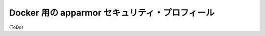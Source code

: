 .. -*- coding: utf-8 -*-
.. URL: https://docs.docker.com/engine/security/certificates/
.. SOURCE: https://github.com/docker/docker/blob/master/docs/security/certificates.md
   doc version: 1.10
      https://github.com/docker/docker/commits/master/docs/security/certificates.md
   doc version: 1.9
      https://github.com/docker/docker/commits/release/v1.9/docs/articles/certificates.md
.. check date: 2016/02/15
.. -------------------------------------------------------------------

.. apparmor security profiles for Docker

.. _apparmor-security-profiles:

==================================================
Docker 用の apparmor セキュリティ・プロフィール
==================================================


(ToDo)
